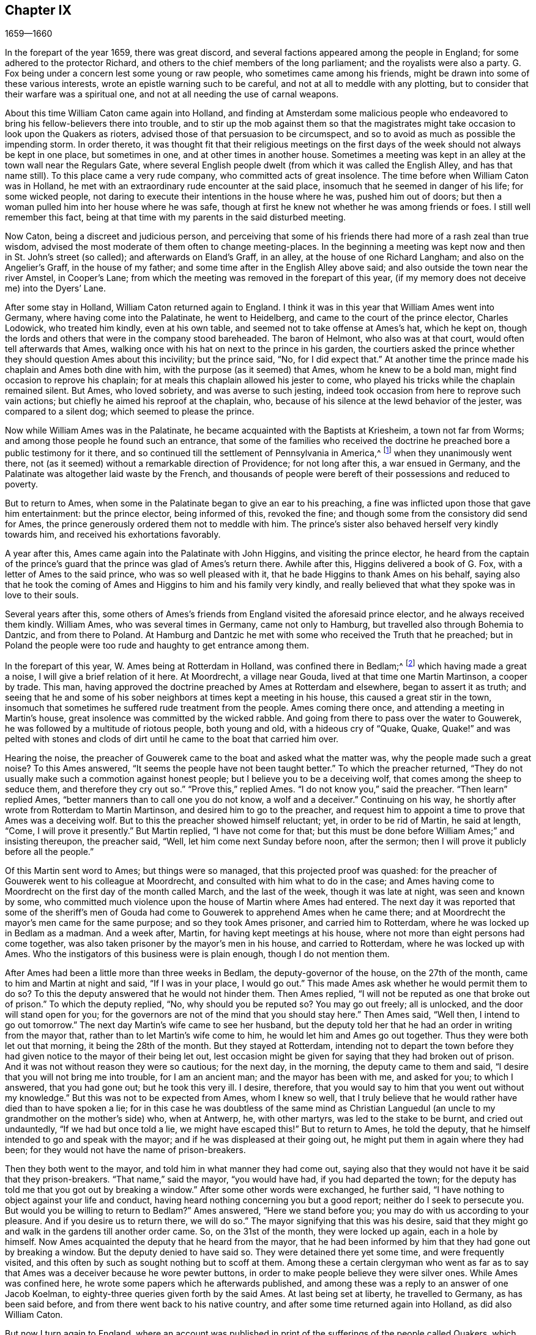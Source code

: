 == Chapter IX

[.section-date]
1659--1660

In the forepart of the year 1659, there was great discord,
and several factions appeared among the people in England;
for some adhered to the protector Richard,
and others to the chief members of the long parliament;
and the royalists were also a party.
G+++.+++ Fox being under a concern lest some young or raw people,
who sometimes came among his friends,
might be drawn into some of these various interests,
wrote an epistle warning such to be careful, and not at all to meddle with any plotting,
but to consider that their warfare was a spiritual one,
and not at all needing the use of carnal weapons.

About this time William Caton came again into Holland,
and finding at Amsterdam some malicious people who endeavored
to bring his fellow-believers there into trouble,
and to stir up the mob against them so that the magistrates
might take occasion to look upon the Quakers as rioters,
advised those of that persuasion to be circumspect,
and so to avoid as much as possible the impending storm.
In order thereto,
it was thought fit that their religious meetings on the first days
of the week should not always be kept in one place,
but sometimes in one, and at other times in another house.
Sometimes a meeting was kept in an alley at the town wall near the Regulars Gate,
where several English people dwelt (from which it was called the English Alley,
and has that name still).
To this place came a very rude company, who committed acts of great insolence.
The time before when William Caton was in Holland,
he met with an extraordinary rude encounter at the said place,
insomuch that he seemed in danger of his life; for some wicked people,
not daring to execute their intentions in the house where he was,
pushed him out of doors; but then a woman pulled him into her house where he was safe,
though at first he knew not whether he was among friends or foes.
I still well remember this fact,
being at that time with my parents in the said disturbed meeting.

Now Caton, being a discreet and judicious person,
and perceiving that some of his friends there had more of a rash zeal than true wisdom,
advised the most moderate of them often to change meeting-places.
In the beginning a meeting was kept now and then in St. John`'s street (so called);
and afterwards on Eland`'s Graff, in an alley, at the house of one Richard Langham;
and also on the Angelier`'s Graff, in the house of my father;
and some time after in the English Alley above said;
and also outside the town near the river Amstel, in Cooper`'s Lane;
from which the meeting was removed in the forepart of this year,
(if my memory does not deceive me) into the Dyers`' Lane.

After some stay in Holland, William Caton returned again to England.
I think it was in this year that William Ames went into Germany,
where having come into the Palatinate, he went to Heidelberg,
and came to the court of the prince elector, Charles Lodowick, who treated him kindly,
even at his own table, and seemed not to take offense at Ames`'s hat, which he kept on,
though the lords and others that were in the company stood bareheaded.
The baron of Helmont, who also was at that court, would often tell afterwards that Ames,
walking once with his hat on next to the prince in his garden,
the courtiers asked the prince whether they should question Ames about this incivility;
but the prince said, "`No, for I did expect that.`"
At another time the prince made his chaplain and Ames both dine with him,
with the purpose (as it seemed) that Ames, whom he knew to be a bold man,
might find occasion to reprove his chaplain;
for at meals this chaplain allowed his jester to come,
who played his tricks while the chaplain remained silent.
But Ames, who loved sobriety, and was averse to such jesting,
indeed took occasion from here to reprove such vain actions;
but chiefly he aimed his reproof at the chaplain, who,
because of his silence at the lewd behavior of the jester, was compared to a silent dog;
which seemed to please the prince.

Now while William Ames was in the Palatinate,
he became acquainted with the Baptists at Kriesheim, a town not far from Worms;
and among those people he found such an entrance,
that some of the families who received the doctrine
he preached bore a public testimony for it there,
and so continued till the settlement of Pennsylvania in America,^
footnote:[In the mid 1680`'s.]
when they unanimously went there,
not (as it seemed) without a remarkable direction of Providence; for not long after this,
a war ensued in Germany, and the Palatinate was altogether laid waste by the French,
and thousands of people were bereft of their possessions and reduced to poverty.

But to return to Ames, when some in the Palatinate began to give an ear to his preaching,
a fine was inflicted upon those that gave him entertainment: but the prince elector,
being informed of this, revoked the fine;
and though some from the consistory did send for Ames,
the prince generously ordered them not to meddle with him.
The prince`'s sister also behaved herself very kindly towards him,
and received his exhortations favorably.

A year after this, Ames came again into the Palatinate with John Higgins,
and visiting the prince elector,
he heard from the captain of the prince`'s guard
that the prince was glad of Ames`'s return there.
Awhile after this, Higgins delivered a book of G. Fox,
with a letter of Ames to the said prince, who was so well pleased with it,
that he bade Higgins to thank Ames on his behalf,
saying also that he took the coming of Ames and Higgins to him and his family very kindly,
and really believed that what they spoke was in love to their souls.

Several years after this,
some others of Ames`'s friends from England visited the aforesaid prince elector,
and he always received them kindly.
William Ames, who was several times in Germany, came not only to Hamburg,
but travelled also through Bohemia to Dantzic, and from there to Poland.
At Hamburg and Dantzic he met with some who received the Truth that he preached;
but in Poland the people were too rude and haughty to get entrance among them.

In the forepart of this year, W. Ames being at Rotterdam in Holland,
was confined there in Bedlam;^
footnote:[An insane asylum.]
which having made a great a noise, I will give a brief relation of it here.
At Moordrecht, a village near Gouda, lived at that time one Martin Martinson,
a cooper by trade.
This man, having approved the doctrine preached by Ames at Rotterdam and elsewhere,
began to assert it as truth;
and seeing that he and some of his sober neighbors at times kept a meeting in his house,
this caused a great stir in the town,
insomuch that sometimes he suffered rude treatment from the people.
Ames coming there once, and attending a meeting in Martin`'s house,
great insolence was committed by the wicked rabble.
And going from there to pass over the water to Gouwerek,
he was followed by a multitude of riotous people, both young and old,
with a hideous cry of "`Quake, Quake,
Quake!`" and was pelted with stones and clods of dirt until
he came to the boat that carried him over.

Hearing the noise,
the preacher of Gouwerek came to the boat and asked what the matter was,
why the people made such a great noise?
To this Ames answered, "`It seems the people have not been taught better.`"
To which the preacher returned,
"`They do not usually make such a commotion against honest people;
but I believe you to be a deceiving wolf, that comes among the sheep to seduce them,
and therefore they cry out so.`"
"`Prove this,`" replied Ames.
"`I do not know you,`" said the preacher.
"`Then learn`" replied Ames, "`better manners than to call one you do not know,
a wolf and a deceiver.`"
Continuing on his way, he shortly after wrote from Rotterdam to Martin Martinson,
and desired him to go to the preacher,
and request him to appoint a time to prove that Ames was a deceiving wolf.
But to this the preacher showed himself reluctant; yet, in order to be rid of Martin,
he said at length, "`Come, I will prove it presently.`"
But Martin replied, "`I have not come for that;
but this must be done before William Ames;`" and insisting thereupon, the preacher said,
"`Well, let him come next Sunday before noon, after the sermon;
then I will prove it publicly before all the people.`"

Of this Martin sent word to Ames; but things were so managed,
that this projected proof was quashed:
for the preacher of Gouwerek went to his colleague at Moordrecht,
and consulted with him what to do in the case;
and Ames having come to Moordrecht on the first day of the month called March,
and the last of the week, though it was late at night, was seen and known by some,
who committed much violence upon the house of Martin where Ames had entered.
The next day it was reported that some of the sheriff`'s men of
Gouda had come to Gouwerek to apprehend Ames when he came there;
and at Moordrecht the mayor`'s men came for the same purpose;
and so they took Ames prisoner, and carried him to Rotterdam,
where he was locked up in Bedlam as a madman.
And a week after, Martin, for having kept meetings at his house,
where not more than eight persons had come together,
was also taken prisoner by the mayor`'s men in his house, and carried to Rotterdam,
where he was locked up with Ames.
Who the instigators of this business were is plain enough, though I do not mention them.

After Ames had been a little more than three weeks in Bedlam,
the deputy-governor of the house, on the 27th of the month,
came to him and Martin at night and said, "`If I was in your place, I would go out.`"
This made Ames ask whether he would permit them to do so?
To this the deputy answered that he would not hinder them.
Then Ames replied, "`I will not be reputed as one that broke out of prison.`"
To which the deputy replied, "`No, why should you be reputed so?
You may go out freely; all is unlocked, and the door will stand open for you;
for the governors are not of the mind that you should stay here.`"
Then Ames said, "`Well then, I intend to go out tomorrow.`"
The next day Martin`'s wife came to see her husband,
but the deputy told her that he had an order in writing from the mayor that,
rather than to let Martin`'s wife come to him, he would let him and Ames go out together.
Thus they were both let out that morning, it being the 28th of the month.
But they stayed at Rotterdam,
intending not to depart the town before they had
given notice to the mayor of their being let out,
lest occasion might be given for saying that they had broken out of prison.
And it was not without reason they were so cautious; for the next day, in the morning,
the deputy came to them and said, "`I desire that you will not bring me into trouble,
for I am an ancient man; and the mayor has been with me, and asked for you;
to which I answered, that you had gone out; but he took this very ill.
I desire, therefore, that you would say to him that you went out without my knowledge.`"
But this was not to be expected from Ames, whom I knew so well,
that I truly believe that he would rather have died than to have spoken a lie;
for in this case he was doubtless of the same mind as Christian
Languedul (an uncle to my grandmother on the mother`'s side) who,
when at Antwerp, he, with other martyrs, was led to the stake to be burnt,
and cried out undauntedly, "`If we had but once told a lie, we might have escaped this!`"
But to return to Ames, he told the deputy,
that he himself intended to go and speak with the mayor;
and if he was displeased at their going out,
he might put them in again where they had been;
for they would not have the name of prison-breakers.

Then they both went to the mayor, and told him in what manner they had come out,
saying also that they would not have it be said that they prison-breakers.
"`That name,`" said the mayor, "`you would have had, if you had departed the town;
for the deputy has told me that you got out by breaking a window.`"
After some other words were exchanged, he further said,
"`I have nothing to object against your life and conduct,
having heard nothing concerning you but a good report;
neither do I seek to persecute you.
But would you be willing to return to Bedlam?`"
Ames answered, "`Here we stand before you; you may do with us according to your pleasure.
And if you desire us to return there, we will do so.`"
The mayor signifying that this was his desire,
said that they might go and walk in the gardens till another order came.
So, on the 31st of the month, they were locked up again, each in a hole by himself.
Now Ames acquainted the deputy that he heard from the mayor,
that he had been informed by him that they had gone out by breaking a window.
But the deputy denied to have said so.
They were detained there yet some time, and were frequently visited,
and this often by such as sought nothing but to scoff at them.
Among these a certain clergyman who went as far as to say
that Ames was a deceiver because he wore pewter buttons,
in order to make people believe they were silver ones.
While Ames was confined here, he wrote some papers which he afterwards published,
and among these was a reply to an answer of one Jacob Koelman,
to eighty-three queries given forth by the said Ames.
At last being set at liberty, he travelled to Germany, as has been said before,
and from there went back to his native country,
and after some time returned again into Holland, as did also William Caton.

But now I turn again to England,
where an account was published in print of the sufferings of the people called Quakers,
which being offered to the parliament, was delivered to the speaker, Thomas Bampfield.
This contained a relation of more than one hundred and forty persons,
all distinguished by their names, who for keeping meetings, refusing to swear,
not putting off their hats, not paying of tithes,
or for traveling up and down the country, had been taken up and imprisoned.
Many had also been deprived of their goods,
and twenty-one of these died either by sickness in prison, or by violent abuses.
Among these was one Richard Sale, of West Chester, who being a constable,
had a minister of the people called Quakers brought before him with a pass as a vagabond,
whose conduct so convinced the constable, that he gave him his liberty.
And because the said Sale came to see how both priests and people were exceedingly darkened,
he entered upon an extraordinary act,
to show them by a sign that they needed to be enlightened; namely,
he came in the daytime with a lantern and a burning candle into the steeple-house,
during the time of the sermon.
But this was resented to such a high degree,
that by order of the mayor he was put into prison,
and thrust into a hole called Little Ease.
This hole was so narrow, that it could not well receive his body;
but he was thrust in with such violence that his body was bruised, and he spit up blood.
Shortly after this he grew very sick;
and his body swelling (occasioned by the squeezing
it into the hole) he died in great pain.

In the before-mentioned printed account it was also shown that in the last six years,
about two thousand persons, for being Quakers, had suffered in their body and goods.
To this was added a paper,
signed by more than one hundred and sixty persons (several of whom I knew),
whereby they offered to the parliament to put themselves in the stead of their
brethren who were confined either in prisons or houses of correction,
or in dungeons, some being fettered, and others lying sick only on a little straw;
wherefore they declared themselves ready to change places with them out of true love,
that so they might go out, and not die by hardship, as many had done already;
to prevent which,
they were willing to take upon themselves the sufferings of their brethren,
and lay down their lives for them.
Under their names they added, "`If we had been of Esau`'s race,
we should have fainted before this time; and if we had been of Cain`'s progeny,
we should have fought with his weapons.
But this never was,
neither is it now the way of the righteous and chosen from the foundation of the world,
of which we are.`"
It was in the month called April, that this paper was delivered to the parliament,
but I do not find that this offer was accepted,
nor that anything was done for releasing the imprisoned.

About this time also Edward Burrough published a paper,
containing a very remarkable prediction of what followed the next year,
when king Charles the Second was placed on the throne.
In it he says, that as he was traveling in Warwickshire in the 1st month,
his meditations being upon the Lord,
and considering what unjust and woeful sufferings had been
inflicted upon the Lord`'s people within these few years,
a cry went through him, "`The Lord will be avenged,
the Lord will be avenged upon His enemies, and He will avenge the cause of His people.`"
This cry struck him deeply,
and by it his heart was even broken and his spirit was melted before the Lord,
and it seemed that it was said to him, "`Write unto the rulers,
and yet once more warn them of that recompense, and of that indignation,
which is at hand upon them, even a just recompense for all their deeds.
As they have done, even so shall it be done to them.
As they have sought to destroy the generation of the righteous,
even so shall they be destroyed from off the face of the earth.
As they have unjustly judged and condemned the innocent, so shall they be condemned,
and justly judged of the Lord.
As they have cast the bodies of the poor lambs of Christ into prison,
and been a snare upon them, even so shall they be ensnared,
and into captivity shall they go.
And as they have caused the goods and possessions of the innocent to be spoiled,
and made a prey,
even so in like manner shall the curse of the Lord spoil their substance.
Indeed, as they have done, so shall it be done unto them;
and as they have measured to others, so shall it be measured to them again.`"
"`Then,`" said E. Burrough, "`I saw a great misery and desolation near at hand,
even the sword of the Lord, that it should slay them.
And I beheld it was made ready for the slaughter;
and in the sense of these things a sadness fell upon my spirit,
considering the desolation and the judgment that is at hand,
to be executed upon the cruel oppressors.`"
Thus he wrote to them as follows:

[.embedded-content-document.epistle]
--

Wherefore all you rulers, and all you that have trodden down the heritage of God,
and you that have disregarded these many warnings that you have had; I say unto you all,
in the power of the Lord God, in His dominion, and by His Spirit:
This is once more a warning to you from the Lord that these things
must surely come to pass and be fulfilled in their season,
and no man shall be able to deliver his brother; but every man shall bear his own burden,
and drink his own cup prepared for him.
And though it has been counted a light thing among you,
and you have despised the reproof, and gone on without fear; yet the Lord has spared you,
and not speedily executed judgment upon you, but rather waited for your return.
Nevertheless, the dealing of the Lord towards you, in sparing of you,
you have not accepted, and therefore His judgments shall be the greater upon you.

Come now to the witness in your own consciences,
and tell me what evil this people has done?
Whose ox have they taken, or what have they sought from you?
Wherein have they been a burden to you, except in reproving you for your iniquities,
and desiring your redemption?
If you would only consider this, and confess to the Truth in your consciences,
will that not tell you that they have patiently suffered
all things that you have cruelly imposed upon them?
And have they not walked peaceably towards you, and humbly, meekly,
and justly among their neighbors?
And have they not been meek and innocent even as lambs,
and as the sheep before the shearers?
And have they wrought offenses towards any?
Have they sought the overthrow of the government,
or have they ever sought vengeance against their enemies?
Or what injury have they done to any person or estate, except to Satan and his kingdom?
Have they not sought to reform and reclaim the ungodly from their ways?
Have they not pitied and prayed for their enemies?
And have they not in all things walked in good conscience
towards the Lord and towards all men?
Yes, my friends, in the day of the Lord,
when the witness in your consciences shall not be limited, but shall speak plainly,
and when the impartial Judge shall appear upon His throne,
then shall you acknowledge these things.

Therefore I say unto you: Receive the judgment of the Lord to purify you,
otherwise the judgment shall destroy you.
Come now to be more wise, so that some of you may be as a brand plucked out of the fire,
and be saved from being consumed; for the visitation of the Lord is near an end,
when His lovingkindness will be shut from you, and His long-suffering turned into fury.
He will make you know that we are His people, with whom you have thus dealt; yes,
you shall suddenly know it.
Oh, what shall I say unto you?
For the deep sense thereof remains upon my heart when I consider
how that in all ages the Lord did avenge His people`'s cause,
and when the time of their suffering had expired,
He broke the bonds of iniquity and set them free.
Thus He did with Israel of old,
and many times it was His way with His people to bring them low by suffering,
and then to raise them up again in glory;
and He permitted their enemies for a season to glory over them,
that He might bring them down.
And thus He did in England, in the case between the bishops and their persecutors,
and the poor people at that day called Puritans.
Did He not confound that persecuting crew, and deliver His people?
And is He not the same now?
And will He not effect the same work at this very day?
Yes, doubtless, and much more will He do,
inasmuch as the manifestation of Truth is more clear than it was in their days,
and inasmuch as the rulers and people of this nation have rejected a more
clear testimony than either the Papists in Queen Mary`'s days,
or the bishops and prelates in their days.
For the Lord has regarded the sufferings of His people,
and He has said "`it is enough;`" for He has tried them and found them faithful,
and all this has been allowed to prove them, and not to destroy them.
And even as He has preserved them in patience and peace through it all,
so He will give them hearts to walk answerably to their deliverance.
And as they have abounded in patience in their sufferings,
so they shall abound in everlasting praises in the day of their freedom,
when the Lord has broken the yoke of the oppressed, and set His people free,
inwardly and outwardly.
Then they shall sing to the Lord over all their enemies,
who shall be tormented and vexed in the Lord`'s sore displeasure; for their reward comes,
and their recompense shall be even as their work,
and He will give unto them sorrow and anguish, instead of rejoicing.

But again,
when I considered the long-suffering and patience and forbearance
of the Lord`'s innocent people under all their sufferings;
and when I looked at their innocency, and at their righteousness,
and the spirit of holiness with which the Lord has blessed them,
my heart was made glad in the consideration of this.
And my joy was the more as I beheld their innocence,
and the guiltlessness of their cause,
whereby the unjustness of their sufferings did the more appear.
And when I looked and beheld how they increased under all their sufferings,
and how the Lord turned all these things to their good,
and to the overthrow of their enemies;
and how by the way which their enemies intended to destroy them from being a people,
even thereby did the Lord most wonderfully increase them to be a great people;
for through all they have grown in life and power, and in strength and number,
and so have been encouraged to follow the Lord with even more zeal and boldness.
And in the consideration of this I did rejoice and magnify the Lord,
that He had brought forth His praise, even through the wickedness of the wicked,
and that He had increased His people and exalted
them through the cruelty of all their enemies.
When I consider this, how the Lord has given them dominion,
and brought their life to reign over all their enemies, these things were a joy unto me;
and looking back into ages, seeing there was nothing, nor any people for generations,
that had grown and risen through all opposition like unto these;
therefore it is a sign and testimony that we are the Lord`'s,
and that these things are of Him, and from Him, and by Him alone,
that He might be praised forever.

Again, when I do consider how the Lord has carried on this work among His people,
it has not been by anything of man, nor by the arm of flesh;
but in pure innocency and simplicity it has been accomplished;
not by the wisdom of this world, nor by men in places of honor,
and of power in the nations, for this people has lacked all these things;
and what they now are, it has been through the opposition of all this;
for they have had none of the great men of the earth
on their side to defend them and establish them,
but all have been against them; and indeed,
oppression and tyranny have been executed upon them,
rather than any approbation or justification from men in outward authority.
So it may truly be said, there has been nothing of man in this work, but all of the Lord,
by His own power;
and the beginning and carrying on of these things has been
in a contrary way to all the false sects and false churches.
For we know that all the sects in this nation have risen and been
established through the countenance of men in place and power;
and the rise and fall of all false churches has depended upon man,
and the wisdom of this world, and the authority of the powers of the earth.
As the powers of the earth have sided with them, so they have been set up;
and at the displeasure of authority, they have been cast down.
But as for this people, they have been raised up by the Lord and established by Him,
even contrary to all men.

Therefore let all the persecutors bow before the Lord,
and let all the saints walk humbly in His sight,
and let them continue in that innocent life in which they have begun.
And let them never forget the mercies of the Lord, and what He has brought to pass,
who has manifested great things,
and will do more and more to the confounding of all His enemies,
and to the praise of His elect people.
And all you saints upon the earth, look to the Lord continually,
and do not turn unto idols, but let the Lord be your joy forevermore.

[.signed-section-signature]
E+++.+++ B.

--

Not long after the publishing of this paper, in the month called May,
Edward Burrough and Samuel Fisher went from Dover to Dunkirk,
where there was an English garrison.
The news of their coming there quickly spread over the town.
As the governor, Lockhart, was not there, his deputy, colonel Alsop,
with the council of officers, sent for them; and having come,
they were asked what their business was there.
To this they gave an answer, and the next morning signified in writing,
that their coming was to visit the Jesuits, friars, priests, and other Papists,
to show them the errors of their ways and the falseness of their worship,
etc. they being called to preach the everlasting gospel to the nations.
They were some hours in discourse with the said deputy and the officers,
and not unkindly treated;
but the deputy however said that it would be dangerous for them to stay in the town,
and he therefore desired them to depart.
To this they answered, that if he desired them, they could not receive any such desire;
and if he commanded them, they could not obey his command in that case;
because they could not depart the town except in the will of God,
according to which will they had come there.
After much reasoning they left them, and the next day went to the Capuchin friars,
and had some discourse with the chiefest of them in their garden,
concerning the light of Christ with which every man is enlightened; and they told them,
that the mighty day of the Lord was at hand upon them,
and that the Lord had come to search and try them,
and that He would hew down their idolatrous ways, worships and works.
The next day Burrough wrote some queries to the friars and nuns in and about that town,
which were sent to them in Latin.
The introduction was thus:

[.embedded-content-document.epistle]
--

The mighty day of the Lord is come, and is coming upon you, and upon all the world.
Awake, awake, you that sleep in the earth,
for the dreadful God is arising to plead with you,
and to give unto all the world the cup of His fierce indignation,
because of your idolatries, and hypocrisies, and abominations,
which have corrupted the earth, and are come up before Him, and have provoked Him.
The cry of the just, who have been smitten and laid slain,
has entered into the ears of the Most High, and His sword,
which is the Word of His mouth, is awakened to wound and destroy all His enemies.
The day of your visitation is now come, wherein the Lord is searching you,
and trying you, that He may recompense you: and this is the word of the Lord to you.

Therefore, I am moved of the Lord to propound a few queries to you,
for the trial of your spirits and ways; to which I request your answer,
that all things may be brought to light and true judgment,
and that you may be judged justly,
and by the Spirit of the Lord either cleared or condemned according to your deeds.

--

These queries were partly concerning the orders of friars and nuns,
whether any such thing was in the church in the apostles`' days;
and concerning the popish worship and ceremonies,
demanding proof of their lawfulness from the Holy Scriptures.
After delivering these queries to the Capuchins,
Edward Burrough and Samuel Fisher went also to the friars of other orders,
and entered into discourse with them,
but their plain words against the idolatrous rites and ceremonies found no entrance.
After some stay in the town, having gone to the college of the Jesuits,
they got into discourse with their chief rector;
and after a conference of about three hours, he grew weary,
and claiming to have other business, said he would stay no longer with them;
and so they parted.
They asked him whether he would admit more discourse at some other time;
but he refused it.
Burrough afterwards wrote a letter to him, which began thus:

[.embedded-content-document.letter]
--

Friend, your wisdom and your knowledge is earthly and sensual,
and thereby you cannot know the things of the kingdom of God.
+++[+++And he concluded with this query:]
What is that whore that has sat upon multitudes of people?
And what is that golden cup in her hand?
And what are the abominations and fornication of which her cup is full,
which she has caused the kings and people to drink?

--

But neither this query nor the others were answered.
Burrough and Fisher did also visit the nuns; and speaking to them through a grate,
they asked if they were of the order of those called Quakers;
and soon perceiving they were such, they said they could not hear them,
and so presently passed away.
Edward Burrough wrote also some propositions to the Jesuits, priests, and friars,
wherein he particularly represented the tyranny of the church of Rome in true colors;
and these propositions were sent to them in Latin.
They stayed yet some days in town, and had several meetings among the English soldiers:
and Burrough also wrote to them, and bid them be faithful to the Lord,
and not to seek themselves in their service, but the honor of God.
He also showed them what their duty was in their military station; and told them,
"`What do you know but the Lord may have some good work for you to do,
if you be faithful to Him?
It is,`" said he, "`the Lord`'s work, I know, to make men truly religious;
but yet He may work by you to break down the briars and thorns,
and the rocks and hills that have set themselves against the Lord.`"
He also advised them, if ever such a work fell to be their lot, not to be ambitious,
nor vain-glorious,
but to make it their work to seek the annulling of
the popish inquisition and their cruel laws.
And he charged the officers not to be as tyrants and oppressors over the poor soldiers,
but to be loving and meek, and examples of all goodness unto them, and then added:
"`and so having no sin lying upon your consciences,
then shall you face your enemies with courage, and will not fear death,
but shall be ready to lay down your lives in a good cause.`"
But lest any might think he was for the bearing of arms,
and not for harmlessness or non-resistance,
he told them also that the Lord had a more honorable work, that is,
to destroy the kingdom of the devil and the ground of wars.
And that there was a more honorable victory to be sought, namely, the victory over sin,
etc.

Burrough and Fisher being once sent for by the governor Lockhart,
found many officers with him; and after some friendly discourse,
they advised them to moderation and the fear of God, and so parted from them.
And after having performed their service in the town, they returned to England.

Not long after this Burrough gave the aforesaid queries out in print,
and also wrote a paper to the parliament,
exhorting those that were members of that assembly to fear God,
and not to oppress honest people, but to free them from oppression and tyranny;
lest the Lord come suddenly upon them and break them to pieces.

Finding that the power of the protector Richard Cromwell was already declining,
he was prevailed upon by the officers of the army to dissolve this parliament,
which began to make inquiry how the subsidies were employed;
and by the direction of some of the chief republicans,
the long parliament was called again.
This parliament set up a committee of safety for
apprehending those that disturbed the peace,
and for making an alteration among the military officers, either by dismissing them,
or by some other means.
And as this parliament increased in power, it also erected a council of state;
and then word was sent to Richard Cromwell (who was now
deprived of all power) to remove from the palace of Whitehall,
which at length he did,
the parliament allowing him two thousand pounds for the charges of removing,
and promised to pay his debts contracted for the public.
His brother Henry, who was lord deputy of Ireland,
was also called back by the parliament,
and thus these two brothers were again reduced to the state of private citizens.

E+++.+++ Burrough now wrote a letter to the parliament,
and in it seriously exhorted them to desist from all persecution for religion,
and to take away those laws which gave occasion thereto.
About this time there was an insurrection in Cheshire in support of king Charles,
under the command of sir George Booth; who, having received a commission from the prince,
gathered such numbers of followers that he seized the city of Chester.
In the meantime the parliament sent Edmund Ludlow
to Ireland to be commander in chief of the army there,
instead of Henry Cromwell, and general Lambert was sent with an army against Booth.
Now since some rash people that went under the name of Quakers
were in favor of taking up arms under Lambert,
and finding that the committee of safety offered
great positions and commands to some of that persuasion,
thereby to draw them off from the truth they professed, G. Fox wrote a paper,
wherein he showed the unlawfulness of wars and fightings,
representing it as a work not at all becoming the followers of Christ.
He exhorted his friends not to join with those that took up arms,
but to fight only with spiritual weapons,
which would take away the occasion of all carnal weapons.
This he also recommended in his preaching,
for a harmless and inoffensive life was that which he always asserted and practiced.

As for George Booth, he was defeated,
and endeavoring to make his escape in women`'s clothes,
was discovered in an inn and taken into custody;
and being carried to London by an order of the parliament, he was committed to the Tower.
The officers of the army, of which George Fleetwood was now commander in chief,
were very busy to get the upper hand of the parliament;
which caused great division and confusion in the nation;
for it was well known that if the supreme power was offered up to the army,
they could then do what they would, and thus the nation would be governed by the sword.
It was also fresh in memory,
that it was the army by which Cromwell had been advanced so as to become protector,
and supreme ruler of the nation; and therefore many opposed the design.

About this time also, the military officers moved to remove the burden of tithes,
and to settle another maintenance for the national preachers.
But being unwilling that the parliament should be masters of the army,
they complained of having been deceived by the parliament;
and colonel Desborough said that the parliament had not performed
any part of the promises they had made to the army;
that they had taken no care to secure religious liberty for tender consciences,
and that their intention was to remove the principal officers,
and to place others in their commands who were of different principles.

Now the council of military officers was in favor of calling a new parliament;
but this met with no small opposition.
In this bustle the council of officers began to seek the favor of the clergy,
and they agreed with them that their maintenance by tithes should not be taken
away till another revenue as ample and certain should be settled upon them.
They also agreed that some provision should be made for those who
differed in faith and worship from the established church,
but that the Quakers and some others,
whose principles they said "`tended to the destruction
of civil society,`" should not be tolerated at all.
In this distracted state of affairs, when some were for,
and others against the parliament,
so that it was hardly known in whom the supreme authority resided,
Edward Burrough wrote and published in print a large speech, which he entitled,
"`A message to the present rulers of England, whether committee of safety, so called,
council of officers, or others whatsoever.`"
He signified by way of introduction,
that the contents had been upon him to deliver by
speech and word of mouth to the men then in power;
but no way being made for him so to do, he had written what was upon him.

[.embedded-content-document.address]
--

[.salutation]
Friends,

My Master, is a high, and mighty, and powerful prince, and very honorable; and all fear,
reverence, respect, and subjection belong to Him alone, from you and all mankind.
He is wise and understanding, and of great strength,
and His dominion is from everlasting to everlasting.
He can do whatever He will in heaven and earth,
for He rules with His iron rod over the world, and whatever He says, it is done;
for His word is an everlasting command.
If He says to a man, live, it is so; if He says to a man, die, it comes to pass.
If He give peace to a man, or a nation, none can make war;
and if He make war with a person, or in a nation, no man is able to make peace.
For He has all power in His hand, and to Him all judgment and authority is given;
He is the Son of the living God, the everlasting Creator.
He was, and is, and is to come; His eye beholds all things,
and His arm encompasses heaven and earth; and what His purpose is,
He has always and will ever bring it to pass.
If He set up rulers, they must rule; and if He pull them down none can hinder.
Whom He will, He honors; and if it be His pleasure, He brings men to shame.
If He break a nation down, none can build it up;
and if He confound powers and authorities in the kingdoms of men,
they all fall as withered grass before Him.
Behold, you men!
He is so great and mighty, and of so great authority, that whatever He says, it is done;
and whatever He wills, it comes to pass;
and none is able to resist Him and overcome His power,
when His pleasure is to accomplish a work.
He is just and merciful, full of goodness, righteousness, and truth;
all virtue dwells in Him, and His judgment and mercy, His authority and meekness,
and His wrath and His love, they are companions.
What are you before Him?
Or how shall you be able to resist Him, or to turn backward His purpose concerning you,
and this nation?
For you have no being nor breath without Him.
Behold you men!
You are verily as the dust before the wind; so are you to Him, soon blown away,
and your place is not found.
As the grass before the mower, so are you before Him, soon cut down and withered,
and your beauty utterly extinguished.
As a potter`'s vessel under an iron rod, even so are you to Him,
He can immediately break you, never to be bound up.
As a drop to the fountain, so are you to Him, soon dried up and made nothing.
Therefore, you men, you mortal creatures, you ignorant persons, sons of transgressors,
dust and ashes--for thus you are in comparison of Him,
this mighty Prince--hearken to His message, which comes to you from Him.
Hear and fear, and be not obstinate against the Lord God,
that is about to speak unto you.

As for this little island of England, wherein your present place and being is,
it is an island which the Lord has showed great favor to in ages past,
and in this present time; and I must tell you, He has a purpose of love towards it,
and to honor it in the view of the world, though through great tribulations.
He has an intent of great good unto it, for He has a seed,
a precious seed in it scattered abroad, and He has a people that fear His name,
and have walked in His ways, and He has made them, and elected them, and what they are,
it is by Him, that He may dwell among them, and have the whole government over them all.
Yes, He has a purpose concerning this nation, and He will purify it in judgment,
and refine its inhabitants through the fire of tribulations,
that it may be pleasant to Him, and fit to do His will.
He has a purpose to work some great thing in it, I must tell you,
as He has said unto me so to do.
He will have His name exalted and reverenced in this island,
and His terror shall be sent out of it through the world,
and His branch from it shall spread over the earth.
He does purpose in His season to take it into His own hand,
and to sway the government thereof with His own scepter,
and to set up righteousness alone, and to overthrow all oppressors and oppressions;
for the kingdoms of this world must become the kingdoms of the Lord and of His Christ.

True it is, that for many ages past, my Master has been, as it were,
banished from the nation, and has not been allowed to enjoy His right;
but has been expelled, even, as it were, by the forces of Satan and antichrist,
who have long usurped authority over the inhabitants of this nation;
and in my Master`'s absence, lamentable injustice, cruelty, unmercifulness, tyranny,
and oppression have been exercised upon the inhabitants;
and the poor creatures have been held in great slavery by their rulers,
who have ruled by the dragon`'s power.
These have been kept in great blindness and ignorance, and under great oppression,
both in body and spirit, by anti-christian teachers for this many years,
even while the great King has been absent, and, as it were, gone into a far country.
Thus, in all this time antichrist and the devil have ruled and reigned,
and have made and executed oppression, and tyrannical laws and decrees,
both in church and state; and all the nation has been out of right order,
and laid waste and barren of good fruit.
Men that have ruled for many years, have not ruled singly by my Master`'s authority,
but by another power; though not without the knowledge of my Lord,
neither as though He had not power to have done otherwise;
but for His own pleasure He has allowed it thus to be.
Men go on to rule and govern in their own wills and after their own lusts;
and the people have walked wickedly towards Him, and towards one another.
All this He has allowed--not as if He gave approval of it (for His messengers and His
witness in people`'s consciences have been reproving the people`'s ungodly ways;
and He has often showed His dislike by many ways, with tokens, and many judgments,
and strange overturnings of both rulers, prophets,
and teachers of this nation--but yet they have gone on against His mind,
and contrary to His will, notwithstanding His reproofs and judgments.
Yet He has been long-suffering and of great patience, and has borne all things,
and taken the injustice and cruelty, and wickedness, and idolatry,
and all unrighteousness that has abounded in the nation upon Himself,
and suffered under it, and borne it for its season,
while woeful and lamentable oppressions have been practiced in civil state,
even hellish laws, and devilish executors of them.
Merciless tyrants have borne the scepter,
and reigned for many years over the inhabitants,
and in church and state there have been heinous idolatry and superstitious
vanities committed in a high nature and measure,
even from the prince to the beggar, rulers and subjects, teachers and people,
judges and prophets.
They have been corrupted both in heart and hands,
and they have dealt falsely and wickedly towards Him and towards one another;
even to the great displeasure and vexation of Him and His blessed Spirit.
All this while He has lain as it were asleep, and at rest in Himself;
and He has left men to try them, as to what they will do, and He has given them a day;
many kings and rulers, and let them have a little time, to see how they would use it,
but they have abused it and not ruled for Him,
nor accomplished His work nor fulfilled His will,
but acted even in defiance of Him and of His power, and to His great dishonor.

Alas!
I must be plain with you: my Lord has been utterly exiled, and greatly dishonored,
and highly provoked and vexed by reason of such proceedings
as have been in this nation for this many years,
through the corruption of all sorts of men in position and power,
who have not ruled for Him, but for the devil to their own corrupted ends.
Yet He has permitted men to go on in their course for a season;
some as it were appearing on the stage for a time,
and suddenly cast down again for their iniquities sake.
His hand has been in all these things, though very privately and secretly,
not known and discerned by the sons of men, yet has He ruled over the kingdoms of men,
and pulled down one, and set up another.

And such was the cruelty, tyranny,
oppression and idolatry both in church and civil state,
that the people of this nation were held under in the days of papal^
footnote:[i.e. Roman Catholic]
power; such, I say, was the exceeding height of the cruelty and tyranny of that time,
that scarce any that feared or reverenced my Lord, in any measure, could live,
or have a being in the nation.
Hell`'s mouth was opened against every man that did but incline towards Him,
and desire the knowledge of His ways, and they were swallowed,
and many of their lives taken from the earth,
by the hellish power that had in that day usurped authority in this island.
And when it was thus, then He looked down from heaven,
and His bowels of compassion were opened,
for the sake of the oppressed people that desired after Him,
in so much that He broke and threw down the power of their oppressors in some measure,
as it stood in papal authority, and when the iniquity of that power was filled up,
He took vengeance upon it.
And I must tell you, it was He that brought it about,
even the destroying of that power in this nation, and freeing the nation from it,
though the men that were instruments in the cause were not His servants,
any more than as Nebuchadnezzar served him.
For He has a secret way of using the wicked, and such is His power,
that He can turn the wickedness of the wicked to His glory,
and He can make a rod to whip His adversaries, and then burn it when He has finished,
and He has often destroyed one wickedness by another.

But to leave that,
though He did in some measure free the nation from much
tyranny and cruelty in the casting out of popish authority,
yet alas! the nation in a few years was nearly as overrun
by injustice and cruelty under the succeeding power,
as ever it was once under the papal power.
And though there had been some small reformation and change
in outward appearance (though little in ground and nature),
yet oppression, and idolatry, and superstition, in church and state,
and all profaneness and wickedness among people grew
as high as it had done under the papal power before;
and all that desired after the Lord, and were weary of iniquity,
and of the present oppressions and idolatries, were persecuted, and slain, and destroyed.
Indeed, injustice and cruelty were exercised upon them,
almost to the rooting out of righteousness, and to the grieving of the Lord`'s Spirit.

But then, because of the cry of the people,
and the oppression of the nation under that authority, my Lord looked down again;
and even for His name`'s sake, and for His seed`'s sake,
He had compassion on this nation, to set it free, and to break off its oppressions.
And in a great measure He did deliver the people of this nation in many things,
and there was a partial reformation wrought, and much more pretended and looked for.
All this came to pass through Him, and my Lord did accomplish it;
however the instruments by which He wrought proved deceitful, and became oppressors,
as the others before them.
And though there was in this nation a day of great troubles, and wars, and contention,
and great strife, and the wasting of much blood,
and earthly treasure (and none of these things, I must tell you,
fell out without the ordering of my Master`'s hand), yet so it was, and came to pass,
that after this nation was restored to peace,
though much unrighteousness and injustice was removed,
yet there was much also left behind.
And many of the men that He had used as instruments in His hand, in a good work,
and to whom He had given wisdom and understanding,
and had appeared in much mercy and in great deliverance,
yet these turned aside to seek themselves,
and became corrupted in the spoils of their enemies.
And when peace and plenty abounded, the Lord was forgotten again,
and then the land fell under oppressors, and began again to cry out for freedom,
as other horns of the first beast sprang up,
and went out each of them against his fellow.
And though one horn has striven to break another, yet after one has been cast down,
another has risen, and ruled and reigned by the same spirit and authority,
derived from the dragon`'s power in cruelty and oppression;
and made laws and executed them to the dishonor of the Lord,
and to the great oppression of His people,
and to the filling of this island with injustice and cruelty,
even from one generation to another, until this day.

And thus up and down the times and seasons have been altered; powers and authorities,
statutes, laws, and decrees have been changed;
for as the iniquity of one power was filled up, then that power was cast down,
and another had its day, till the measure thereof was also filled up,
that it might partake of the same judgments.
And in all these over-turnings, breaking-downs, and overthrowings,
the very hand of my Lord has been present, though secretly, and not discerned.
Yet His power has brought about and allowed all these things to come to pass;
and who shall charge Him with injustice?
Or, who shall say, "`What have You done?`"
Or, "`Why have You done it?`"
For, as I have said, He is a high and mighty prince, and can do whatever He will;
and He is the supreme power and authority,
who rules and reigns in and over all the kingdoms of men.
And what if He has seen fit to use wicked men as an instrument to accomplish His work,
and has made the wicked His rod, so that one wickedness should destroy another,
and one oppressor break down another, and the kingdom of antichrist confound itself?
All flesh must be silent before Him, and all people,
and the whole earth must be subject unto Him;
for the government and dominion over heaven and earth is His,
and all power and dominion belongs to Him alone, and all judgment is in His hand,
to bring to pass whatever He will, and by whomever, according as He pleases.

But now, my friends, though I desire not to be tedious to you,
yet I must tell you the truth, and faithfully deliver the Lord`'s message unto you.
As concerning this last overturning, there was something of the hand of my Lord in it;
and He can and will bring forth His own work and praise by it,
and it shall be for the good of all His people that wait upon him,
though there was much ambition and corruption in the instruments,
and neither part was perfectly single to the Lord in their proceedings,
but their work was tainted with the false and idolatrous spirit of self-seeking.
Nevertheless, the Lord is able to bring forth His government, and His pleasant plant,
through and beyond all this, even out of another root,
which yet appears not among either of these; and righteousness may arise in the nation,
contrary to both of them, out of another stem; for He will set up His kingdom,
and in the meantime leave one potsherd of the earth to break another.

And as for you that now sit on the throne and bear rule, alas,
you are but another horn of that fourth beast, that has been made to rule over the world,
and upon the earth for many generations, and are but little more refined than the last,
and are of the last, even as the eighth was of the seventh, spoken of by in Rev.
17:11. And this your present government is leavened with the spirit of the old dragon,
that has killed the saints, and drunk their blood, and how should the Lord establish it?
No, your kingdom will prove but small and little, and full of uproars and troubles,
and there will be little peace and satisfaction and establishment in it to yourselves,
or to the people under you; but confusion will attend it, and fears will encompass it.

Though this I must tell you, as you are men,
you have your day of trial as to what you will do, as many others have had before you.
And there is something you may and ought to do,
for you have a talent put into your hands, which you may improve to the Lord`'s honor,
and to the nation`'s good, and to your own happiness; which,
if you will be faithful to the Lord, to do what He requires of you,
and if you become meek and humble men, and fear His name, and deny yourselves,
and not seek your own honors, nor any earthly advantage to yourselves; I say,
if you do this, then my Lord will show mercy to you,
and you shall not suddenly fall before your enemies, though many may rise up against you.
And if you walk in this way, and rule only for the Lord,
then you shall be honored as men, if not as an authority,
and you and the nation shall be preserved in peace,
and the force of the wicked shall be turned backward, and you shall not suddenly fall.
And let the various overturnings in this nation be examples to you,
that you follow not the steps of those that God has cast out,
lest you come to the same end of confusion and misery.
For, concerning that assembly of men who last sat on the throne,
in some things they served my Lord, and they were a rod in His hand to smite His enemies;
yet they were not faithful to the end, till all His enemies were destroyed,
but rather joined themselves to fight against the Lord and His people,
and were hastening on in the way of oppression and persecution.
And so came the time for the Lord to remove them,
and to lay them aside as an empty vessel, which was formerly useful;
and to break them as a rod, formerly of service as a scourge upon His enemies.
And when the day of their trial was over, which God gave unto them,
no longer being fit instruments in His hand, He then cast them into the fire;
for they entered into the very same spirit of wickedness, of oppression and persecution,
which the Lord had once reproved through them, and cast out by them.

And though some of you present rulers be looked upon as
great traitors and tyrants in your dealings towards them;
and doubtless the men of that party will seek vengeance against you,
even by their preaching and praying, and they will curse you in the name of their God,
and seek continually your destruction,
as those who have taken away part of their strength, and cast down their idol;
yet alas! all of this is nothing; for the Lord does not account as men do.
For these things must necessarily come to pass for the furtherance
of the kingdom and government of Jesus Christ,
that it may spring and arise through all.
And if you were but faithful to what the Lord requires of you in your proceedings,
then what you have done unto them would not be reckoned against you, neither by God,
nor by good men.
But if you of the army continue to be treacherous and disobedient towards Him,
and abuse your power, and disregard your talent that God has given you,
and trifle away your time about positions of honor, and such self-seeking matters,
and the cause of God be neglected by you,
and His people continually oppressed under you (as they have long been),
then you shall be cast aside with shameful disgrace,
and the heavy hand of the Lord shall be upon you in judgment,
and you shall be smitten more than any before you.
Your estates shall not be spared from the spoiler, nor your souls from the pit,
nor your persons from the violence of men, no, nor your necks from the axe.
For if you be unfaithful, and continually treacherous to the cause of God,
then you shall be left to the will of your enemies,
and they shall charge treachery and treason upon you,
and your persons and estates shall be given for a prey to your enemies;
and you shall not deliver yourselves,
neither will the Lord deliver you from the execution of merciless men;
for my Lord shall leave the cruel-hearted to plead with you.

Therefore, that you may be warned, I advise you to be faithful;
let not the cause of God fall, nor the cause of his enemies prosper before you;
for there is no other way whereby you can be preserved,
nor any other defense shall you ever find from the wrath of the Lord,
and from the fury of your devouring enemies, than your faithfulness in God`'s cause.
Therefore, relieve the oppressed, and take off all oppressions,
break down all unjust laws, and set all people free from unjust burdens,
and let all oppression cease, both in church and civil state.
And as for oppressive laws, and unjust judges, and evil men in power,
let all these be removed,
and let the nation be clean and free from all men and laws that have held persons,
estates, and consciences of the good people under oppression; for this my Lord,
the great King, requires of you,
and He will suddenly have it brought to pass in the nation, if not by you,
then contrary to you, and to your utter destruction.

And this is the very substance of my message to you,
that my Master has given me to say unto you.
On His behalf I have come to claim of you my Master`'s long lost right.
Let Him have His right, from which He has long been banished.
He demands it of you, all who seem to bear rule in the nation;
I charge you in His name to let Him have His title and prerogative.
Let Him be wholly the Lord and King in His own kingdom;
let Him have the exercise of His people`'s consciences by His own
Spirit in all things relating to His worship and service.
Let Him have the full authority by His Spirit in
all things pertaining to church and ministry,
and faith, and religion;
and let His Spirit have the only authority to persuade and dissuade people from, or to,
such or such a ministry, worship, and practices of religion.
Let all forced maintenance to ministers, and tithes, be speedily taken away;
and let all laws and decrees whatsoever,
which were made and practiced in the days of antichrist, upon the bodies, estates,
and consciences of the people, in oppression and unrighteousness,
having to do with church, and worship, and religion, be utterly repealed and made void,
and never more be put in force in this nation.
Rather let my Lord be sole ruler and governor,
and have the full authority in His own kingdom,
and in all things whatsoever pertaining thereunto.
For it pertains to Him only to be the sole judge,
and to have full power in His own kingdom; and until you give Him the right,
and deliver up unto Him His own kingdom,
and the exercise of peoples`' consciences in all things about religion,
you shall never prosper, nor will any that comes after you,
who in any measure limit my Master of His proper right,
from which He has long been banished.
And until His right be given Him, as has been said,
He will dash one wicked man against another, and none shall ever be established;
but horn after horn shall be broken,
and one power after another shall be brought into confusion.

And, therefore, you men, do not strive with Him in this matter,
but yield unto Him the exercise of your own consciences by His Spirit in you,
and let Him do so unto all others, even as you hope to prosper in yourself.
And let just men, and righteous men, and meek men,
and men that have the fear and wisdom of God in them (without acceptation by birth,
or otherwise), let such as these have the power and judgment committed to them,
to determine in things between man and man.
Down with all the false-hearted flatterers, with all that judge for rewards.
Away with all hireling rulers, who execute the law for money,
and will not plead the cause of the poor without great fees.
Down with all who will not serve positions of trust without large stipends;
away with all these things out of the land, for they are heinous oppressions unto men,
and great abominations in the sight of God.
For the Lord`'s purpose is one way or other to cleanse
the land of all these and other oppressions,
that the people of this land may be a free people from all the heavy yokes of antichrist,
which have long sorely pressed them down.

And whereas there is a great cry about ministry,
about sending forth and maintaining ministers,
and encouraging a godly ministry (as you say)--this I will answer on my Lord`'s behalf.
I must tell you plainly; as for a true godly ministry, truly called and sent of God,
such a ministry, and such ministers you will never be able to hinder;
but the Lord will send them out,
maintaining them and preserving them whether you desire it or not.
And while you are troubling yourselves about such a matter,
you are but meddling with things above your line, and out of your jurisdiction;
for it belongs to His government to send out ministers, whomever He desires,
and to maintain them and defend them according to His own pleasure,
and all this without you.
For such ministers, who are truly called thereunto, and sent of the Lord,
will not come to you to be sent forth, or to be maintained by you; but even without you,
and contrary to you, they will be sent out and maintained;
so that the Lord will have a ministry in this nation purely of His own, and not of man,
nor by man, and such a ministry you shall not be able to hinder.

And I must tell you plainly, as for these men called ministers in this nation,
the way of their setting up, and sending forth, and the way of their maintenance,
and the way of their standing and defense, and in every particular of their being such,
they are now the greatest and most woeful oppression in the nation.
Truly, the most abominable and unjust cruelties and tyrannies are acted through them,
and they are (as aforesaid) the woeful cause of the
nation`'s groaning under merciless dealing.
What shall I say of them?
The earth is oppressed by them, the inhabitants groan under them,
and the righteous God is vexed by them,
and they and all their practices (as such) are the fuel of His anger,
to be consumed by the fire of His jealousy.
The nation is weary, together with its inhabitants, and the Lord is weary,
because of these men.
And is this the ministry regarded by you as godly and pious?
Are these the men that the nation must be forced to maintain in their pride and idolatry?
Is this the ministry that must be encouraged?
Well, if these are the men,
and this is the ministry which must be established and encouraged by you,
in so doing you shall never prosper, but thereby gain the displeasure of the Almighty.
For I must tell you, the hand of my Lord is against them;
and whoever shall seek to defend them, shall not prosper in their doings,
because their oppressions, cruelties, deceits, and abominations,
are near finished and fulfilled.
Therefore take heed unto yourselves, for this is my Master`'s advice unto you;
let this ministry alone, and do not join yourselves to Baal, lest you perish.

And, last of all, I must tell you that my Master has a people in this nation,
even a suffering people, that have borne the burden of the cruelty, injustice,
and wickedness, both of rulers and teachers, who have (as it were) trodden them down,
and made them a prey to their devouring mouths.
The very cry of their sufferings has reached unto heaven,
and the sound thereof your ears have heard.
Truly, this people are greatly beloved, and my Lord will assuredly honor them,
and His hand shall continue to preserve them and defend them against all their enemies.
For He does reserve them to Himself for a glorious work that He has to do by them;
and He has formed them for Himself,
and they cannot join with any of the horns of the great beast,
neither can a place of honor pervert them from their perfect way.
My Lord encompasses them about on every side, and has kept them in the midst of trials,
reproaches, and sufferings, and covered them in the heat, and in the storm,
till His pleasure is to make further use of them.
They are His, and not their own; and they must fulfill His will, and no other.
And truly, they lie at rest in Him, even while mountains are overturned,
and while one potsherd of the earth breaks another;
and this must be even till the appointed time.
Therefore, O men, touch them not, neither afflict them, if you hope to prosper.
Remember their cause, and permit it not always to be rejected, as it has long been,
but keep yourselves free from the injustice and cruelty
of those who have gone before you,
who have been merciless oppressors of this people, even till my Lord has confounded them,
and brought them into confusion.

Thus I have delivered the Lord`'s present message unto you, which I received from Him,
and thus far I am clear; and whether you accept it, or reject it,
my peace and reward is forever with Him.
So I remain a subject of His kingdom, and a friend to this nation,
however otherwise judged by ignorant men.

[.signed-section-signature]
E+++.+++ Burrough.

[.signed-section-context-close]
The Ninth month, 1659.

--

Now how soon after these sayings of Burrough,
"`Your estates shall not be spared from the spoiler, nor your necks from the axe;
your enemies shall charge treason upon you,
and if you seek to stop the Lord`'s work you shall
not cumber the earth very long,`" were fulfilled,
we shall see shortly.

About this time also he wrote several epistles to his friends,
wherein he so powerfully exhorted them to faithfulness and steadfastness,
that thereby he has procured to himself a name that will never die;
as living still in the remembrance of thousands,
though he long ago went the way of all flesh,
having laid down his life in bonds for the testimony of Jesus,
as will be said in its due place.

I have also a piece of a letter written about this time to the royalists,^
footnote:[Supporters of Charles Stuart`'s return to the crown.]
which, whether done by E. Burrough, or by George Fox the younger, or by George Bishop,
I cannot tell: but thus it speaks:

[.embedded-content-document.letter]
--

The very spirit of pride and oppression and idolatry has entered into them (that is,
your enemies), and now lives in them in as high a measure as ever it lived among you.
Their iniquities are well near finished,
and the Lord will one way or other correct and reprove them;
and they shall be dealt with in like manner as they have dealt with you;
for they were no more than a rod in the hand of the Lord for a season,
and they must also be broken and cast into the fire.
And whether the Lord may ever make use of you to reprove them,
as he did of them to reprove you, this I determine not,
but leave it to Him who can bring about whatever He will, by what instrument He pleases.
It is true, you have made many attempts to revenge yourselves upon them,
but you have not hitherto prospered; but if you would allow yourselves to be humbled,
and come into the meek Spirit of the Lord, then you might prosper.
Hitherto the Lord has always defeated you,
and bowed you down under a people as unworthy as others;
but their time will come to an end.
Submit therefore unto the will of the Lord in what has come to pass,
and seek not vengeance to yourselves, and then the Lord will avenge your cause;
for the iniquities of your adversaries are ripe.
And Charles Stuart must either be converted to God and ruled by Him,
or else he can never rightly rule for God in this nation; though this I believe,
it is not impossible but that he may be a rod to smite those who once smote him;
and their oppressions and ambitions may receive a check through him.

--

Among several other eminent preachers,
Stephen Crisp had now also become a public minister of the word of God;
and it was about this time that he went to Scotland, to preach the gospel there,
and to edify the churches with his gift.

This year, G. Fox the younger wrote an exhortation to the military officers and the army,
showing them how they had departed from their first integrity,
and fallen into pride and wantonness.

G+++.+++ Fox the elder, about the Tenth month, was at Norwich,
where a meeting had been appointed.
The mayor having received notice of it,
intended to have given out a warrant to apprehend him, but having heard of this,
he sent some of his friends to the mayor to speak with him about it.
His answer was, that he feared such a meeting would cause tumults in the town.
But being spoken to in a kind way, he behaved himself moderately,
and a large peaceable meeting was held; to which, among others,
several priests also came, and among these was one Townsend, who stood up and cried,
"`Error, Blasphemy!`" etc.
G+++.+++ Fox desired him not to burden himself with that which he could not prove.
But he asserted it to be error and blasphemy that G. Fox had said
that people must wait upon God by His power and Spirit,
and feel His presence when they did not speak words.
Upon this,
G+++.+++ Fox asked him whether the apostles and holy men of God did not hear
God speak to them in silence before they spoke forth the Scripture,
and before it was written?
He replied "`Yes,`" and confirmed it by saying plainly,
that David and the prophets did so.
Then G. Fox showed people how absurd it was that
Townsend had called such a practice error and blasphemy.
This so puzzled Townsend, that he said,
"`O this is not that George Fox I would speak with; but this is a subtle man.`"
Now when some of the auditory called to the priest,
and bade him prove the blasphemy and error with which he had charged G. Fox,
he went away; and being afterwards spoken to by George Whitehead and Richard Hubberthorn,
who were then also in Norwich, he was soon confounded and humbled.

The committee of safety being now in power,
Edmund Ludlow continued to urge the restoring of the parliament; and general Monk,
who commanded the army in Scotland and aimed at the restoration of the king,
yet wrote to the speaker, William Lenthal, that he would act for the parliament;
and so it was restored.

G+++.+++ Fox the younger, wrote a letter to this parliament,
wherein he told them that their day was turned into darkness,
and that the sun was gone down over them; yes, that the decree had gone out,
and was sealed against them, and it could not be recalled,
with many other remarkable expressions.
He had written at other times to the army and to the parliament,
as did also Richard Hubberthorn, which to avoid prolixity, I pass by.

Let us now again take a view of the persecution in New England.
I have already made mention of Lawrence and Cassandra Southwick, and their son Josiah,
of whom more is to be said hereafter; but first I will speak of Daniel and Provided,
son and daughter of the said Lawrence and Cassandra.
These children,
seeing how unreasonably their honest parents and brothers were dealt with,
were so far from being deterred thereby,
that they rather felt themselves encouraged to follow their steps,
and not to frequent the assemblies of such a persecuting generation.
For their absence they were fined ten pounds,
though it was well known that they had no estate,
their parents being already brought to poverty by their rapacious persecutors.
To get this money, the following order was issued in the general court at Boston.

[.embedded-content-document.legal]
--

Whereas Daniel Southwick, and Provided Southwick, son and daughter of Lawrence Southwick,
absenting themselves from the public ordinances,
have been fined by the courts of Salem and Ipswich, pretending they have no estates,
and resolving not to work, the court,
upon perusal of a law which was made upon the account of debts,
in answer to what should be done for the satisfaction of the fines,
resolves that the treasurers of the several counties are,
and shall be fully empowered to sell the said persons
to any of the English nation at Virginia,
or Barbados, to answer the said fines, etc.

[.signed-section-signature]
Edward Rawson, Secretary

--

The subject of this order was answered effectually at length in print by George Bishop,
who showed the unreasonableness of this work very plainly from sacred writ;
as from Amos 2:6,
where the judgments of God are denounced against those who sold the righteous for silver,
and the poor for a pair of shoes; and from Levit.
25:42, where making bondmen of the children of Israel is expressly forbidden;
this being not lawful except in the case of theft,
if the thief had nothing to make satisfaction with.
But to return to Daniel and Provided,
there lacked nothing but the execution of the said order against them.
Wherefore Edmund Butter, one of the treasurers, to get something of the booty,
sought for a passage to send them to Barbados for sale,
but none were willing to take or carry them; and a certain master of a ship,
to put the thing off, pretended that they would spoil all the ship`'s company.
To this Butter replied, "`No, you need not fear that,
for they are poor harmless creatures, and will not hurt anybody.`"
"`Will they not?`"
replied the shipmaster,
"`and yet you will offer to make slaves of such harmless creatures?`"
Thus, seeing that the winter was at hand, Edmund Butter,
in spite of his wicked intentions, sent them home again to fend for themselves,
till he could find a convenient opportunity to send them away.

It happened also in this year, that a girl about eleven years old, named Patience Scot,
whose religious mother had been cruelly whipped by these people,
bore witness against their wicked persecution;
which so incensed the persecutors that they sent her to prison.
But being examined by the magistrates,
the child spoke so well to the purpose that she confounded her enemies;
some of whom declared that they had many children who had been well educated,
but that "`it would be well if they could say half so much for God,
as she could for the devil.`"
But this child, not being of years to be offensive to the law, however wicked they were,
it seems they could not resolve to proceed to banishment, as they did with others.

All that hitherto I have said of the New England persecution is but cursory,
and only a very small part of those manifold whippings that were inflicted there;
besides the extortions of fines, which were exorbitant to a high degree,
as may appear by what was done to William Maston, at Hampton.
This man was fined ten pounds for two books found in his house,
five pounds for not attending their church, and three pounds besides,
as supposedly due to the priest; and not being free in conscience to pay this fine,
he had taken from him what amounted to more than twenty pounds.
I find also, that not long after this time,
above a thousand pounds was extorted from some,
only because they had separated themselves from the persecuting church.
Such as these, it seems, were also accounted shut out from the protection of the law;
insomuch that Thomas Prince, governor of Plymouth, did not hesitate to say that,
in his conscience, the Quakers were such a people that deserved to be destroyed, they,
their wives and children, their houses and lands, without pity or mercy.
I find also that one Humphrey Norton at New Haven, for being a Quaker,
was whipped severely, and burnt in the hand with the letter H. to signify heretic.

This cruelty of the English did also stir up the Dutch to persecution;
for without inquiring what kind of people the Quakers were,
they seemed ready to conclude them to be men of pernicious opinions,
since the leaders of their own nation,
who pretended to more purity than other Protestants, did so severely persecute them.

It happened that one Robert Hodshone, being in the Dutch plantation at Hamstead,
had a meeting with some of his friends that were English, and who lived there;
but as he was walking in an orchard, an officer came and took hold of him,
and brought him before one Gildersleve, an Englishman and a magistrate there,
who committed him to prison, and rode to the Dutch governor to acquaint him therewith.
Coming back with a guard of musketeers,
the fiscal searched the prisoner and took away his knife, papers, and bible,
and then bound him, and kept him so all that night and the next day.
And making inquiry to find those who had entertained him,
he took into custody two women on that occasion, one of whom had two small children,
the one still nursing.
Then they got a cart and carried the women away in it,
and Robert was fastened to the hinder part of the cart, bound,
and thus drawn through the woods at night, whereby he was much torn and abused.
And having come to New Amsterdam (now New York),
he was loosed and led by the rope with which he had been fastened to the cart,
to the dungeon, being a filthy place, full of vermin;
and the two women were carried to another place.
Sometime after this he was examined,
where one captain Willet of Plymouth much incensed the governor against him,
who before had been moderate.
At the conclusion, a sentence was read to Robert in Dutch, to this effect:
that he was to work two years at the wheelbarrow with a negro, or pay,
or cause to be paid, six hundred guilders.
To this he attempted to make his defense in a sober way, but was not allowed to speak,
and was sent to the dungeon again, where no English were allowed to come to him.
After some days he was taken out and bound,
and being set with his face towards the court chamber, his hat was taken off,
and another sentence was read to him in Dutch, which he did not understand;
but that it displeased many of that nation did appear by the shaking of their heads.
Then he was cast again into the dungeon, where he was kept some days.

At length, early in the morning, he was hauled out and chained to a wheelbarrow,
and commanded to work; to which he answered, he was never brought up,
nor accustomed to such work.
Upon which they made a negro to take a pitched rope, near four inches around,
and beat him until Robert fell down.
Then they picked him up again,
and caused the negro to beat him with the said rope until he fell down the second time,
and it was believed that he received about one hundred blows.
Thus he was kept all that day in the heat of the sun, chained to the wheelbarrow,
his body being much bruised and swelled with the blows.
But though he was kept without food, and grew very faint,
he sat upon the ground with his mind retired to the Lord and resigned to His will,
whereby he felt himself supported.
At night he was locked up again in the dungeon,
and the next morning he was chained again to the wheelbarrow,
and a sentinel was set over him, that none might so much as to speak with him.
On the third day he was brought forth and chained in like manner;
and it is no wonder that he still refused to work,
for besides the unreasonableness of requiring such
servile work of a man who had committed no evil,
he was not in a condition to perform it,
being made altogether unable by the cruel blows that were given to him.
In this weak state he was brought before the governor who demanded him to work,
"`otherwise,`" he said, "`you shall be whipped every day.`"
Robert asked him what law he had broken, and called for his accusers,
that he might know his transgression.
But instead of receiving an answer he was chained to the wheelbarrow again and threatened,
that if he spoke to anyone, he would be punished worse.
Yet he did not forbear to speak to some that came to him,
according as he saw fit and thought convenient.
Then seeing they could not keep him silent, they put him into the dungeon again,
and kept him close there three days and two nights;
one day and a half of it without bread or water.

After this, he was brought very early in the morning into a private room,
and stripped to the waist, and hung up by his hands,
with a great wooden log tied to his feet, so that he could not turn his body.
Then a strong negro was made to whip him with rods, who laid many stripes upon him,
which cut his flesh very much.
He was then let down again, and put into the dungeon as before,
and none were permitted to come to him.
Two days after this he was brought forth again and hung up as before,
and many more stripes were laid upon him by another negro.
Almost fainting, and not knowing but his life might be taken away,
he desired that some English might be permitted to come to him; which was granted,
and an Englishwoman came and washed his stripes,
finding him brought so low that she thought he would not live till the next morning.
And she telling this to her husband, it made such an impression upon him,
that he went to the fiscal and offered him a fat ox,
to permit Robert to stay at his house until he was well again.
But the fiscal would not permit this unless the whole fine was paid.
And though there were some that would willingly have paid the fine for him,
yet he could not consent to it.
But within three days after he had thus been whipped, he was made whole,
and as strong as before, and was free to labor, that he might not be burdensome to any.

Some others of those called Quakers,
who had came there from the plantations in New England to enjoy liberty of conscience
(and whose names and sufferings I pass by for brevity`'s sake),
met also with hard measures from the governor,
by the instigation of the aforesaid Captain Willet.
Robert now being kept like a slave to hard work, it raised compassion in many,
and the governor`'s sister, who was much affected with his sufferings,
became instrumental in obtaining his liberty;
for she so urged her brother that he at length set him free without paying one penny,
or having anybody pay for him.
By this the governor showed that,
though he had been too easily wrought upon to commit evil,
yet he had not come to the same height of malice as the New England persecutors.
For these increased in their hard-heartedness, and became so inured to cruelty,
that if anyone among them would not give his vote for persecution,
he was counted unworthy to be a magistrate; as appears by a letter of one James Cudworth,
written some time before to one of his friends in Old England,
wherein I meet with these words:

[.embedded-content-document.letter]
--

As for the state and condition of things among us, it is sad.
The antichristian persecuting spirit is very active, and that in the powers of this world.
He that will not whip and lash,
persecute and punish men that differ in matters of religion, must not sit on the bench,
nor sustain any office in the commonwealth.
Last election Mr. Hatherly and myself left the bench,
and I was discharged of my captainship because I
had entertained some of the Quakers at my house,
that thereby I might be the better acquainted with their principles.
I thought it better to do so, than with the blind world to censure, condemn, rail at,
and revile them, when they neither saw their persons,
nor knew anything of their principles.
But the Quakers and myself cannot unite in several things;
and so I signified to the court that I was no Quaker,
but must give my testimony against sundry things that they held,
as I had occasion and opportunity.
But nevertheless, I told them, that, "`though I am no Quaker,
neither will I be a persecutor.`"

--

Now I shall enter upon the narrative of their putting some to death, who died martyrs;
for this was yet lacking to complete this tragedy,
which it seems could not be done to the satisfaction
of the actors without playing a murdering part.

The two first that sealed their testimony with their blood were William Robinson,
merchant of London, and Marmaduke Stevenson, a countryman of Yorkshire.
These coming to Boston in the beginning of September,
were sent for by the court of assistants,
and there sentenced to banishment on pain of death.
This sentence was passed also on Mary Dyer, mentioned formerly, and on Nicholas Davis,
who were both at Boston.
But William Robinson, being looked upon as a teacher,
was also condemned to be whipped severely;
and the constable was commanded to get an able man to do it.
Robinson was then brought into the street and there stripped;
and having his hands put through the holes of the
carriage of a great gun where the jailer held him,
the executioner gave him twenty stripes with a three-fold cord whip.
Then he and the other prisoners were shortly released and banished;
and that this was for no other reason than their being Quakers,
may appear by the following warrant:

[.embedded-content-document.legal]
--

You are required by this, presently to set at liberty William Robinson,
Marmaduke Stevenson, Mary Dyer, and Nicholas Davis,
who by an order of the court and council, had been imprisoned,
because it appeared by their own confession, words, and actions, that they are Quakers;
wherefore a sentence was pronounced against them
to depart this jurisdiction on pain of death,
and that they must answer it at their peril, if they,
or any of them after the 14th of this present month, September,
are found within this jurisdiction, or any part thereof.

[.signed-section-signature]
Edward Rawson.

[.signed-section-context-close]
Boston, September 12, 1659.

--

Now though Mary Dyer and Nicholas Davis left that jurisdiction for that time,
yet W. Robinson and M. Stevenson, though they departed the town of Boston,
could not yet resolve (not feeling free in their minds) to depart that jurisdiction,
though their lives were at stake.
And so they went to Salem,
and some places thereabout to visit and build up their friends in the faith.
But it was not long before they were taken and put again into prison at Boston,
with chains locked to their right legs.
In the next month Mary Dyer also returned, and as she stood before the prison,
speaking with one Christopher Holder,
who had come there to inquire for a ship bound for England where he intended to go,
she was also taken into custody.
Thus they had three persons, who, according to their sanguinary law,
had forfeited their lives.
And on the 20th of October, these three were brought into the court,
where John Endicot and others were assembled.
And being called to the bar, Endicot commanded the jail-keeper to pull off their hats:
and then said that they had made several laws to keep the Quakers from coming among them,
and that neither whipping, nor imprisoning, nor cutting off ears,
nor banishing upon pain of death, would keep them away.
And further he said, that he or they desired not the death of any of them;
yet notwithstanding, his following words, without more ado, were, "`Give ear,
and hearken to your sentence of death.`"
William Robinson then desired that he might be permitted to read a paper,
giving an account of the reason why he had not departed that jurisdiction.
But Endicot would not allow it to be read, and said in a rage, "`You shall not read it,
nor will the court hear it read.`"
Then Robinson laid it on the table.
This paper had been written the day before, and in it he related how,
being in Rhode Island,
the Lord had commanded him to go to Boston and to lay down his life there,
and that he had also felt an assurance that his soul
was to enter into everlasting peace and eternal rest.
This command he dared not but obey, without inquiring further concerning it,
believing that it was fitting for him as a child to show obedience to the Lord,
without any unwillingness.
This, he stated, was the cause why after banishment on pain of death,
he stayed in their jurisdiction; and now with sincerity of heart he could say,
"`Blessed be the Lord, the God of my life, who has called me hereunto,
and counted me worthy to testify against wicked and unjust men,`" etc.
This paper being handed to Endicot, he read it to himself, and after he had done,
said to Robinson, "`You need not make such ado to have it read;
for you spoke yesterday more than what is here written.`"
Yet this was not so;
for the paper contained a circumstantial relation of the divine operations on his mind,
explaining that he had not come there in his own will, but in obedience to his Creator;
and that traveling in Rhode Island, on the 8th of the Eighth month,
he had been moved thereto from the Lord,
and therefore had submitted to His divine pleasure without murmuring.
Robinson requested again that the paper might be read,
so that all who were present might hear it.
But this was denied him, and Endicot said,
"`W. Robinson hearken to your sentence of death;
you shall be taken back to the place from which you came (that is, the prison),
and from there to the place of execution,
to be hanged on the gallows till you are dead.`"
This sentence was not altogether unexpected to W. Robinson;
for it was four months now that he had believed that this would be his lot.

Robinson being taken away, M. Stevenson was called, and Endicot said to him,
"`If you have anything to say, you may speak.`"
Knowing how they dealt with his companion, he was silent,
though he had also written in prison a paper containing
the cause of his having come there;
but he kept it with him, and afterwards found occasion to deliver it to somebody.
Then Endicot pronounced sentence of death against him, saying, "`Marmaduke Stevenson,
you shall be taken to the place from which you came, and from there to the gallows,
and there be hanged till you are dead.`"
Whereupon M. Stevenson spoke thus: "`Give ear, you magistrates, and all who are guilty;
for this the Lord has said concerning you, and will perform His word upon you,
that the same day you put His servants to death,
shall the day of your visitation pass over your heads,
and you shall be cursed forevermore.
The mouth of the Lord of hosts has spoken it.
Therefore in love to you all, I exhort you to take warning before it be too late,
that so the curse may be removed.
For assuredly if you put us to death, you will bring innocent blood upon your own heads,
and swift destruction will come upon you.`"

After he had spoken this, he was taken away, and Mary Dyer was called,
to whom Endicot spoke thus: "`Mary Dyer, you shall go to the place from which you came,
and from there to the place of execution, and be hanged there until you are dead.`"
To which she replied, "`The will of the Lord be done.`"
Then Endicot said, "`Take her away, marshal.`"
To which she returned, "`Yes, joyfully I go.`"
And in her going to the prison, she often uttered speeches of praise to the Lord; and,
being full of joy she said to the marshal, he might let her alone,
for she would go to the prison without him.
To which he answered, "`I believe you, Mrs.
Dyer; but I must do what I am commanded.`"
Thus she was led to prison,
where she was kept a week with her other two companions that were also condemned to die.

The paper of Marmaduke Stevenson, mentioned before,
which he gave forth after he had received sentence of death, was as follows:

[.embedded-content-document.paper]
--

In the beginning of the year 1655, I was at the plough, in the east parts of Yorkshire,
in Old England, near the place where my outward habitation was,
and as I walked after the plough I was filled with
the love and presence of the living God,
which did ravish my heart when I felt it;
for it did increase and abound in me like a living stream.
The love and life of God did run through me like precious ointment,
giving a pleasant smell, which made me to stand still; and as I stood a little still,
with my heart and mind stayed upon the Lord,
the word of the Lord came to me in a still small voice, which I did hear perfectly,
saying to me, in the secret of my heart and conscience,
"`I have ordained you a prophet unto the nations.`"
And at the hearing of the word of the Lord, I was put to a stand,
being that I was but a child for such a weighty matter.
So at the time appointed, Barbados was set before me,
unto which I was required of the Lord to go, and leave my dear and loving wife,
and tender children; for the Lord said unto me immediately by His Spirit,
that He would be as a husband to my wife, and as a father to my children,
and they should not lack in my absence, for He would provide for them when I was gone.
And I believed that the Lord would perform what He had spoken,
because I was made willing to give up myself to His work and service,
to leave all and follow Him, whose presence and life is with me,
where I rest in peace and quietness of spirit (with my dear brother),
under the shadow of His wings.
He has made us willing to lay down our lives for His own name sake,
if unmerciful men be allowed to take them from us; and if they do,
we know we shall have peace and rest with the Lord forever in His holy habitation,
when they shall have torment night and day.

So, in obedience to the living God, I made preparation to pass to Barbados,
in the Fourth month, 1658.
And after I had been some time on the said island in the service of God,
I heard that New England had made a law to put the servants of the living God to death,
if they returned after they were sentenced away, which did affect me at that time.
And as I considered the thing, and pondered it in my heart,
immediately the word of the Lord came unto me, saying,
"`You know not but that you may go there.`"
But I kept this word in my heart, and did not declare it to any until the time appointed.
So, after that, a vessel was made ready for Rhode Island, which I passed in.
So, after a little time that I had been there,
visiting the seed which the Lord has blessed, the word of the Lord came unto me, saying,
"`Go to Boston with your brother William Robinson.`"
And at His command I was obedient, and gave up myself to do His will,
that so His work and service may be accomplished: for He has said unto me,
that He has a great work for me to do; which is now come to pass.
And for yielding obedience to, and obeying the voice and command of the ever-living God,
who created heaven and earth, and the fountains of waters, do I, with my brother,
suffer outward bonds near unto death.
And this is given forth to be upon record, that all people who hear it may know,
that we came not in our own wills, but in the will of God.
Given forth by me, who am known to men by the name of

[.signed-section-signature]
Marmaduke Stevenson.

[.signed-section-context-close]
But having a new name given me, which the world knows not of, written in the Book of Life.

[.signed-section-context-close]
Written in Boston prison, in the 8th Month, 1659.

--

Mary Dyer being returned to prison, wrote the following letter,
which she sent to the rulers of Boston.

[.embedded-content-document.letter]
--

[.salutation]
To the General Court in Boston.

Whereas I am by many charged with the guiltiness of my own blood;
if you mean by my coming to Boston, I am therein clear and justified by the Lord,
in whose will I came, who will require my blood of you, be sure,
who have made a law to take away the lives of the
innocent servants of God if they come among you.
These are called by you "`cursed Quakers,`" although I say,
and am a living witness for them and the Lord,
that He has blessed them and sent them unto you.
Therefore be not found fighters against God,
but let my counsel and request be accepted with you, to repeal all such laws,
so that the Truth and the servants of the Lord may have free passage among you,
and you be kept from shedding innocent blood,
which I know many of those among you would not do, if they knew it so to be;
nor can the enemy that stirs you up thus to destroy His holy seed,
in any measure compensate for the great damage that you will procure by thus doing.

Therefore, seeing the Lord has not hid it from me, it lies upon me,
in love to your souls, thus to persuade you.
I have no self-ends (the Lord knows); for even if you were to grant me my life,
it would not avail me, nor could I expect it of you,
so long as I should daily hear or see the sufferings of this people, my dear brethren,
and the seed with whom my life is bound up, as I have done these two years;
and now such suffering is likely to increase, even unto death, for no evil doing,
but only for coming among you.
Was ever such a law heard of among people that profess Christ having come in the flesh?
And have you no other weapons but such laws,
with which to fight against "`spiritual wickedness,`" as you call it?
Woe is me for you!
Of whom do you take counsel?
Search with the light of Christ in you, and it will show you of whom,
as it has done for me and many more, who have been disobedient and deceived,
as now you are.
And as you come into this light, and obey what is made manifest to you therein,
you will not regret that you were kept from shedding blood, though it were by a woman.
It is not my own life I seek (for I choose rather to suffer with the people of God,
than to enjoy the pleasures of Egypt), but the life of the seed,
which I know the Lord has blessed,
and therefore the enemy seeks thus vehemently to destroy it`'s life,
as he ever has done in all ages.
O hearken not unto him, I beseech you, for the seed`'s sake, which is one in all,
and is dear in the sight of God; for they that touch this, touch the apple of His eye,
and cannot escape His wrath.
And I, having felt this wrath,
cannot but persuade all men (especially you who name the name of
Christ) to depart from such iniquity as shedding blood,
even the blood of the saints of the Most High.

Therefore let my request have as much acceptance with you, if you be Christians,
as Esther`'s had with Ahasuerus,
whose relation comes short of that which is between Christians;
and my request is the same that hers was.
For the king said not that he had made such a law,
and it would be dishonorable for him to revoke it; but rather,
when he understood that those people were so prized by her,
and so nearly concerned her (as in truth these people are to me),
you may see what he did for her.
Therefore I leave these lines with you,
appealing to the faithful and true witness of God, which is one in all consciences,
before whom we must all appear, and with whom I shall eternally rest,
in everlasting joy and peace, whether you will hear or forbear.
With Him is my reward, with whom to live is my joy, and to die is my gain,
even if I had not been given your forty-eight hours warning
for the preparation of the death of Mary Dyer.

And know this also,
that if (through the enmity) you shall declare yourselves worse than king Ahasuerus,
and so confirm your law, though it is by the taking away of one of our lives,
that the Lord will overthrow both your law and you by His
righteous judgments and plagues poured justly upon you,
who now, while you are warned thereof, and tenderly sought unto,
may avoid the one by removing the other.
If you neither hear nor obey the Lord, nor His servants,
yet will He send more of His servants among you, so that your end shall be frustrated,
who think to restrain those you call "`cursed Quakers`" from coming among you,
by anything you can do to them.
Yes, verily, He has a seed here among you for whom we have suffered all this while,
and yet suffer.
And the Lord of the harvest will send forth more laborers to gather
them out of the mouths of the devourers of all sorts,
into His fold, where He will lead them into fresh pastures,
even the paths of righteousness, for His name`'s sake.
Oh, let none of you put this good day far from you,
which verily in the light of the Lord I see approaching,
even to many in and about Boston,
which is the bitterest and darkest place professing Christianity that ever I heard of.
Let the time past, therefore,
suffice for such a profession as brings forth such fruits as these laws are.
In love, and in the spirit of meekness, I again beseech you,
for I have no enmity towards any individual; but you shall know,
that God will not be mocked; but what you sow, that shall you reap from Him,
who will render to everyone according to the deeds done in the body,
whether good or evil.
Even so be it, says

[.signed-section-signature]
Mary Dyer.

[.postscript]
====

A copy of this was given to the general court after
Mary Dyer had received sentence of death,
about the 8th or 9th month, 1659.

====

--

The day appointed to execute the bloody sentence was the 27th of October,
when in the afternoon the condemned prisoners were led to the gallows
by the marshal Michaelson and captain James Oliver,
with a band of about two hundred armed men, besides many horsemen;
as if they were afraid that some of the people would have rescued the prisoners.
And that no actors on the stage might be lacking, the priest Wilson joined the company,
who, when the court deliberated how to deal with the Quakers, had said, "`Hang them,
or else...`" (drawing his finger across his throat, as if he would have said,
"`Dispatch them this way`"). So the march began,
and a drummer going ahead before the condemned beat the drums,
especially when any of them attempted to speak.
Glorious signs of heavenly joy and gladness were
beheld in the countenances of these three persons,
who walked hand in hand, Mary being the middlemost.
This made the marshal say to her (who was an elderly man),
"`Are not you ashamed to walk thus hand in hand between two young men?`"
"`No,`" she replied,
"`this is to me an hour of the greatest joy I could enjoy in this world.
No eye can see, nor ear can hear, no tongue can utter, and no heart can understand,
the sweet income and the refreshing influence of
the Spirit of the Lord which now I feel.`"
Thus going along, William Robinson said, "`This is your hour, and the power of darkness.`"
But immediately the drums were beaten;
yet shortly after the drummers left off their beating, Marmaduke Stevenson said,
"`This is the day of your visitation, wherein the Lord has visited you.`"
More he spoke, but he could not be understood by reason of the drums being beaten again.
Yet they went on with great cheerfulness, as going to an everlasting wedding feast,
and rejoicing that the Lord had counted them worthy
to suffer death for His name`'s sake.

When they had come near the gallows,
the priest said in a taunting way to William Robinson,
"`Shall such jacks as you come before authority with their hats on?`"
To which Robinson replied, "`Mind you, mind you,
it is for the not putting off the hat we are put to death!`"
Now having come to the ladder, they took leave of each other with tender embraces,
and then Robinson went cheerfully up the ladder, and having got up, said to the people,
"`This is the day of your visitation, wherein the Lord has visited you:
this is the day the Lord has risen in His mighty power to be avenged on all His adversaries.`"
He also signified that he suffered not as an evil-doer,
and then desired the spectators to mind the light that was in them; that is,
the Light of Christ, of which he testified, and was now going to seal it with his blood.
This so incensed the envious priest that he said, "`Hold your tongue; be silent;
you are going to die with a lie in your mouth.`"
The rope being now about his neck, the executioner bound his hands and legs,
and tied his neckcloth about his face.
This being done, Robinson said,
"`Now you are made manifest;`" and the executioner being just about to turn him off,
he said, "`I suffer for Christ, in whom I live, and for whom I die.`"
He being turned off, Marmaduke Stevenson stepped up the ladder, and said,
"`Be it known unto all this day, that we suffer not as evil-doers,
but for conscience sake.`"
And when the hangman was about to turn him off, he said,
"`This day shall we be at rest with the Lord;`" and so he was turned off.

Mary Dyer seeing her companions hanging dead before her, also stepped up the ladder;
but after her coats were tied about her feet, the halter put about her neck,
and her face covered with a handkerchief, (which the priest Wilson lent the hangman),
just as she was about to be turned off, a cry was heard, "`Stop, for she is reprieved!`"
Her feet then being loosed, they bade her come down.
But she whose mind was already as it were in heaven, stood still,
and said she was there willing to suffer as her brethren did,
unless they would annul their wicked law.
Little heed was given to what she said, but they pulled her down,
and taking her by the arms, the marshal and others carried her to prison again.
That she thus was freed from the gallows, this time, was at the intercession of her son,
to whom it seems they could not then resolve to deny that favor.
Having heard why she was reprieved, the next day, being the 28th of October,
she wrote the following letter to the court.

[.embedded-content-document.letter]
--

[.signed-section-context-open]
The 28th of the Eighth month, 1659.

Once more to the general court assembled in Boston, speaks Mary Dyer, even as before.
My life is not accepted, neither does it avail me,
in comparison with the life and liberty of the Truth, and the servants of the living God,
for which in love and meekness I entreated you.
Yet, nevertheless, with wicked hands you have put two of them to death,
which makes me to feel that "`the mercies of the wicked are cruel.`"
I rather choose to die than to live, as from you, being guilty of their innocent blood.
But seeing that my desire is hindered,
I leave you to the righteous Judge and searcher of all hearts, who,
with the pure measure of light He has given to every man to profit withal,
will in His due time let you see whose servants you are,
and of whom you have taken counsel, which I desire you to search into;
but all His counsel has been slighted, and you have desired none of His reproofs.
Read your portion in Prov.
1:24-32. For verily the night comes on you quickly, wherein no man can work,
in which you shall assuredly fall before your own master.

In obedience to the Lord, whom I serve with my spirit, and in pity to your souls,
which you neither know nor pity, I can do no less than once more to warn you,
to put away the evil of your doings.
Kiss the Son, the light that is in you, before His wrath be kindled in you; for indeed,
where His wrath is kindled,
there nothing outside of you can help or deliver you out of His hand;
and if these things prove not to be so,
then you can say there has been no prophet from the
Lord sent among you (for though we are nothing,
yet by things that are not, it is His pleasure to bring to nought the things that are).

When I heard your last order read, it was a disturbance unto me,
who was then so freely offering up my life to Him that gave it to me,
and who sent me here so to do; which obedience being His own work,
He gloriously accompanied with His presence and peace and love in me,
in which I rested from my labor; until by your order and the people,
I was so far disturbed that I could not retain any more of the words thereof,
except that I should return to prison and there remain forty-eight hours;
to which I submitted, finding nothing from the Lord to the contrary,
that I may know what His pleasure and counsel is concerning me, on whom I now wait.
Truly He is my life, and the length of my days; and as I said before,
I came at His command, and go at His command.

[.signed-section-signature]
Mary Dyer.

--

The magistrates now perceiving that putting William Robinson and Marmaduke
Stevenson to death caused great discontent among the people,
resolved to send Mary Dyer away, thereby to calm their minds a little.
And so she was put on horseback,
and by four horsemen conveyed fifteen miles towards Rhode Island,
where she was left with a horse and a man to be conveyed the rest of the way,
which she soon sent back, and so returned home.
By the style of her letters, and her undaunted carriage,
it appears that she had indeed some extraordinary qualities.
I find also that she was of a comely and grave countenance, of a good family and estate,
and a mother of several children; but her husband it seems was of another persuasion.

I now leave her at home, and go on to relate that one John Chamberlain,
an inhabitant of Boston, having seen the execution of W. Robinson and M. Stevenson,
was so reached by their pious words,
that he received the doctrine of the Truth for which they died.
But his visiting those who were then in prison was so ill-resented,
that afterwards he was whipped several times.
Also, one Edward Wharton, an inhabitant of Salem,
having said that the guilt of Robinson and Stevenson`'s blood was
so great and heavy that he was not able to bear it,
was, for this his pretended impertinence,
whipped with twenty lashes and fined twenty pounds.

But before I take leave of the persons that were hanged, I must say, that being dead,
their countenances still looked fresh (for the terror of death
had not seized them.) But being cut down from the rope,
they were very barbarously treated; for none taking hold of their bodies,
they fell down on the ground in such a way that thereby
the scull of William Robinson was broken;
and even their shirts were ripped off with a knife,
and their naked bodies cast into a hole which was dug, without any covering.
And when some of their friends desired to have laid their bodies into coffins,
it was denied them.
Neither would they allow the place where the bodies were cast to be fenced with pickets,
lest ravenous beasts might prey upon them.

When the people returned from the execution, many seemed sad and heavy;
and coming to the drawbridge, one end of it fell upon some, and several were hurt,
especially a wicked woman who had reviled the two men at their death.
But now this woman was so bruised, that her flesh rotted from her bones,
which made such an offensive stink that people could not endure to be with her;
and in this miserable condition she remained until she died.
But the magistrates, instead of taking notice of this, grew more hardened;
and priest Wilson went so far as to compose a ballad
about the men who had been executed.

Now I return again to Mary Dyer, who having come to Rhode Island,
went from there to Long Island, where she stayed the most part of the winter.
Then, coming home again, she was moved to return to the bloody town of Boston,
where she came on the 21st of the Third month, 1660,
and on the 31st she was sent for by the general court.
Having come, the governor, John Endicot, said,
"`Are you the same Mary Dyer that was here before?`"
For it seems he was expecting an evasion from her,
there having been another of the same name who recently returned from Old England.
But she was so far from disguising herself, that she answered undauntedly,
"`I am the same Mary Dyer that was here the last general court.`"
Then Endicot said, "`You will acknowledge yourself a Quaker, will you not?`"
To which Mary Dyer said, "`I acknowledge myself to be reproachfully so called.`"
Then the jailer (who also desired to say something) said, "`She is a vagabond.`"
And Endicot said, "`This sentence was past upon her the last general court,
and now likewise: You must return to the prison,
and there remain till tomorrow at nine o`'clock;
then from there you must go to the gallows, and there be hanged till you are dead.`"
To which Mary Dyer said, "`This is no more than what you said before.`"
And Endicot returned, "`But now it is to be executed;
therefore prepare yourself tomorrow at nine o`'clock.`"
She then spoke thus:
"`I came in obedience to the will of God during the last general court,
desiring you to repeal your unrighteous laws of banishment on pain of death;
and the same is my work now, and my earnest request; although I told you,
that if you refused to repeal them,
the Lord would send others of His servants to witness against them.`"
Hereupon, Endicot asked her whether she was a prophetess?
And she answered that she simply spoke the words that the Lord spoke in her;
and now the thing had come to pass.
And beginning to speak of her call, Endicot cried, "`Away with her; away with her.`"
So she was brought to the prison house where she had been before,
and was kept shut up until the next day.

About the appointed time the marshal Michaelson came and called her to come out hastily;
and coming into the room where she was, she desired him to stay a little;
and speaking mildly, said, she would be ready presently.
But he being of a rough temper, said he could not wait upon her,
but she must wait upon him.
One Margaret Smith, her companion, being grieved to see such hard-heartedness,
spoke something against their unjust laws and proceedings; to which he said,
"`You shall have your share of the same.`"
Then Mary Dyer was brought forth, and by a band of soldiers was led through the town,
the drums being beaten both before and behind her, and so they continued,
that none might hear her speak all the way to the place of execution,
which was about a mile.
With this guard she came to the gallows, and having gone up the ladder, some said to her,
that if she would return, she might come down and save her life.
To which she replied, "`No, I cannot, for in obedience to the will of the Lord I came,
and in His will I abide faithful unto death.`"
Then captain John Webb said, that she had been there before,
and had received the sentence of banishment upon pain of death,
and had broken the law in coming again now;
and therefore she was guilty of her own blood.
To which she returned, "`No, I came to keep blood-guiltiness from you,
desiring you to repeal the unrighteous and unjust law of banishment upon pain of death,
made against the innocent servants of the Lord;
therefore my blood will be required at your hands, who willfully do it.
But for those that do it in the simplicity of their hearts,
I desire the Lord to forgive them.
I came to do the will of my Father, and in obedience to His will,
I stand even unto death.`"
Then priest Wilson said, "`Mary Dyer, O repent, O repent,
and be not so deluded and carried away by the deceit of the devil!`"
To this Mary Dyer answered, "`No, man, now is not the time to repent.`"
And being asked by some whether she would have the elders pray for her, she said,
"`I know no elders here.`"
Being further asked whether she would have any of the people to pray for her?
She answered that she desired the prayers of all the people of God.
Thereupon some scoffingly said, "`Perhaps she thinks there are none here.`"
She looking about her, said, "`I know but few here.`"
Then they spoke to her again, that one of the elders should pray for her;
to which she replied, "`No, first there must be a child, then a young man,
then a strong man, before there can be an elder in Christ Jesus.`"
After this she was charged with something which was not understood,
but she seemed to hear it, for she said, "`It is false, it is false;
I never spoke those words.`"
Then one mentioned that she had said something of being in paradise.
To which she answered, "`Yes, I have been in paradise several days.`"
And more she spoke of the eternal happiness into which she was now to enter.
And in this well-disposed condition, she was turned off, and died a martyr of Christ,
being twice led to death, which the first time she expected with undaunted courage,
and now she suffered with Christian fortitude.

Thus this honest, valiant woman finished her days.
But so hardened were these persecutors, that one of the court scoffingly said,
"`She hung as a flag for others to take example by.`"
Putting to death for religion did not here cease, as will be related hereafter;
but first I will turn again to Old England,
where there was now great division and a revolution in the state.
